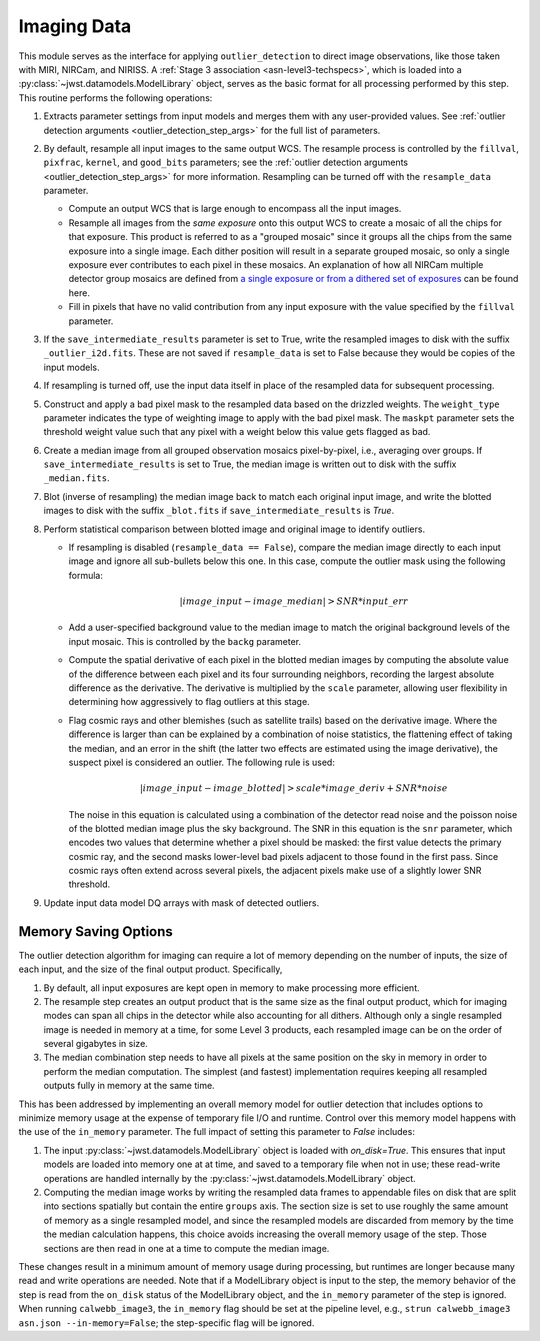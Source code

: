.. _outlier-detection-imaging:

Imaging Data
============

This module serves as the interface for applying ``outlier_detection`` to direct
image observations, like those taken with MIRI, NIRCam, and NIRISS.
A :ref:`Stage 3 association <asn-level3-techspecs>`,
which is loaded into a :py:class:`~jwst.datamodels.ModelLibrary` object,
serves as the basic format for all processing performed by this step.
This routine performs the following operations:

#. Extracts parameter settings from input models and merges them with any user-provided values.
   See :ref:`outlier detection arguments <outlier_detection_step_args>` for the full list of parameters.

#. By default, resample all input images to the same output WCS. The resample process is
   controlled by the ``fillval``, ``pixfrac``, ``kernel``, and ``good_bits`` parameters;
   see the :ref:`outlier detection arguments <outlier_detection_step_args>` for more information.
   Resampling can be turned off with the ``resample_data`` parameter.

   * Compute an output WCS that is large enough to encompass all the input images.
   * Resample all images from the *same exposure* onto this output WCS to create a mosaic of all the chips
     for that exposure.  This product is referred to as a "grouped mosaic" since it groups all the chips
     from the same exposure into a single image. Each dither position will result in
     a separate grouped mosaic, so only a single exposure ever contributes to each pixel in these mosaics.
     An explanation of how all NIRCam multiple detector group mosaics are
     defined from `a single exposure or from a dithered set of exposures
     <https://jwst-docs.stsci.edu/near-infrared-camera/nircam-operations/nircam-dithers-and-mosaics>`_
     can be found here.
   * Fill in pixels that have no valid contribution from any input exposure with the value 
     specified by the ``fillval`` parameter.

#. If the ``save_intermediate_results`` parameter is set to True, write the resampled images to disk
   with the suffix ``_outlier_i2d.fits``. These are not saved if ``resample_data`` is set to False because
   they would be copies of the input models.

#. If resampling is turned off, use the input data itself in place of the resampled data
   for subsequent processing.

#. Construct and apply a bad pixel mask to the resampled data based on the drizzled weights.
   The ``weight_type`` parameter indicates the type of weighting image to apply with the bad pixel mask.
   The ``maskpt`` parameter sets the threshold weight value such that any pixel
   with a weight below this value gets flagged as bad.

#. Create a median image from all grouped observation mosaics pixel-by-pixel, i.e., averaging over groups.
   If ``save_intermediate_results`` is set to True, the median image is written out to disk with the
   suffix ``_median.fits``.

#. Blot (inverse of resampling) the median image back to match each original input image, and write 
   the blotted images to disk with the suffix ``_blot.fits`` if ``save_intermediate_results`` is `True`.

#. Perform statistical comparison between blotted image and original image to identify outliers.

   * If resampling is disabled (``resample_data == False``), compare the median image directly
     to each input image and ignore all sub-bullets below this one.
     In this case, compute the outlier mask using the following formula:

       .. math:: | image\_input - image\_median | > SNR * input\_err

   * Add a user-specified background value to the median image to match the original background levels
     of the input mosaic. This is controlled by the ``backg`` parameter.
   * Compute the spatial derivative of each pixel in the blotted median images by computing the absolute value
     of the difference between each pixel and its four surrounding neighbors, recording the largest
     absolute difference as the derivative. The derivative is multiplied by the ``scale`` parameter,
     allowing user flexibility in determining how aggressively to flag outliers at this stage.
   * Flag cosmic rays and other blemishes (such as satellite trails) based on the derivative image.
     Where the difference is larger than can be explained by a combination of noise statistics,
     the flattening effect of taking the median, and an error in the shift
     (the latter two effects are estimated using the image derivative), the suspect pixel is considered
     an outlier. The following rule is used:

     .. math:: | image\_input - image\_blotted | > scale*image\_deriv + SNR*noise

     The noise in this equation is calculated using a combination of the detector read
     noise and the poisson noise of the blotted median image plus the sky background.
     The SNR in this equation is the ``snr`` parameter, which encodes two values that
     determine whether a pixel should be masked:
     the first value detects the primary cosmic ray, and the second masks
     lower-level bad pixels adjacent to those found in the first pass. Since
     cosmic rays often extend across several pixels, the adjacent pixels make
     use of a slightly lower SNR threshold.

#. Update input data model DQ arrays with mask of detected outliers.

Memory Saving Options
---------------------
The outlier detection algorithm for imaging can require a lot of memory
depending on the number of inputs, the size of each input, and the size of the
final output product.  Specifically,

#. By default, all input exposures are kept open in memory to make
   processing more efficient.

#. The resample step creates an output product that is the
   same size as the final output product, which for imaging modes can span all chips in the detector
   while also accounting for all dithers. Although only a single resampled image is needed in 
   memory at a time, for some Level 3 products, each resampled image can be on the order of several
   gigabytes in size.

#. The median combination step needs to have all pixels at the same position on
   the sky in memory in order to perform the median computation. The simplest (and fastest) implementation
   requires keeping all resampled outputs fully in memory at the same time.

This has been addressed by implementing an overall memory model for outlier detection that
includes options to minimize memory usage at the expense of temporary file I/O and runtime.
Control over this memory model happens
with the use of the ``in_memory`` parameter. The full impact of setting this parameter
to `False` includes:

#. The input :py:class:`~jwst.datamodels.ModelLibrary` object is loaded with `on_disk=True`.
   This ensures that input models are loaded into memory one at at time,
   and saved to a temporary file when not in use; these read-write operations are handled internally by
   the :py:class:`~jwst.datamodels.ModelLibrary` object.

#. Computing the median image works by writing the resampled data frames to appendable files
   on disk that are split into sections spatially but contain the entire ``groups``
   axis. The section size is set to use roughly the same amount of memory as a single resampled
   model, and since the resampled models are discarded from memory by the time the median calculation
   happens, this choice avoids increasing the overall memory usage of the step.
   Those sections are then read in one at a time to compute the median image.

These changes result in a minimum amount of memory usage during processing, but runtimes are
longer because many read and write operations are needed. Note that if a ModelLibrary object
is input to the step, the memory behavior of the step is read from the ``on_disk`` status
of the ModelLibrary object, and the ``in_memory`` parameter of the step is ignored.
When running ``calwebb_image3``, the ``in_memory`` flag should be set at the pipeline level,
e.g., ``strun calwebb_image3 asn.json --in-memory=False``; the step-specific flag will be ignored.

